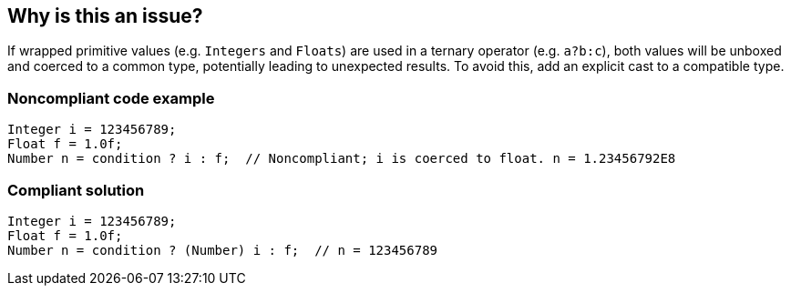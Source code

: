 == Why is this an issue?

If wrapped primitive values (e.g. ``++Integers++`` and ``++Floats++``) are used in a ternary operator (e.g. ``++a?b:c++``), both values will be unboxed and coerced to a common type, potentially leading to unexpected results. To avoid this, add an explicit cast to a compatible type.


=== Noncompliant code example

[source,java]
----
Integer i = 123456789;
Float f = 1.0f;
Number n = condition ? i : f;  // Noncompliant; i is coerced to float. n = 1.23456792E8
----


=== Compliant solution

[source,java]
----
Integer i = 123456789;
Float f = 1.0f;
Number n = condition ? (Number) i : f;  // n = 123456789
----


ifdef::env-github,rspecator-view[]

'''
== Implementation Specification
(visible only on this page)

=== Message

Add an explicit cast to match types of operands.


'''
== Comments And Links
(visible only on this page)

=== on 16 Feb 2015, 18:02:37 Michael Gumowski wrote:
Message changed, as the type of the ternary operation can not be resolved at the moment. Indicating the required cast is not yet possible. 

Moreover, other expressions than variables can be used as operand.

endif::env-github,rspecator-view[]
